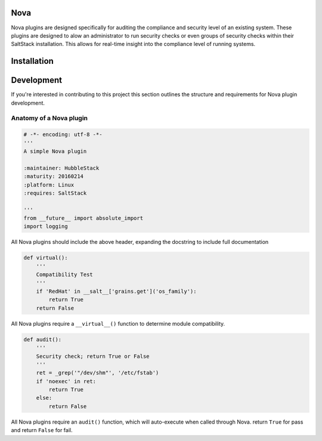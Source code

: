 Nova
====

Nova plugins are designed specifically for auditing the compliance and security level
of an existing system. These plugins are designed to alow an administrator to
run security checks or even groups of security checks within their SaltStack
installation. This allows for real-time insight into the compliance level of
running systems.

Installation
============


Development
===========

If you're interested in contributing to this project this section outlines the
structure and requirements for Nova plugin development.

Anatomy of a Nova plugin
------------------------

.. code-block:: python

    # -*- encoding: utf-8 -*-
    '''
    A simple Nova plugin

    :maintainer: HubbleStack
    :maturity: 20160214
    :platform: Linux
    :requires: SaltStack

    '''
    from __future__ import absolute_import
    import logging

All Nova plugins should include the above header, expanding the docstring to
include full documentation


.. code-block:: python

    def virtual():
        '''
        Compatibility Test
        '''
        if 'RedHat' in __salt__['grains.get']('os_family'):
            return True
        return False


All Nova plugins require a ``__virtual__()`` function to determine module compatibility.


.. code-block:: python

    def audit():
        '''
        Security check; return True or False
        '''
        ret = _grep('"/dev/shm"', '/etc/fstab')
        if 'noexec' in ret:
            return True
        else:
            return False

All Nova plugins require an ``audit()`` function, which will auto-execute when
called through Nova. return ``True`` for pass and return ``False`` for fail.
